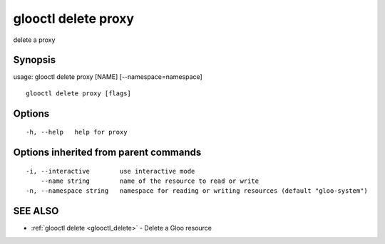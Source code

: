 .. _glooctl_delete_proxy:

glooctl delete proxy
--------------------

delete a proxy

Synopsis
~~~~~~~~


usage: glooctl delete proxy [NAME] [--namespace=namespace]

::

  glooctl delete proxy [flags]

Options
~~~~~~~

::

  -h, --help   help for proxy

Options inherited from parent commands
~~~~~~~~~~~~~~~~~~~~~~~~~~~~~~~~~~~~~~

::

  -i, --interactive        use interactive mode
      --name string        name of the resource to read or write
  -n, --namespace string   namespace for reading or writing resources (default "gloo-system")

SEE ALSO
~~~~~~~~

* :ref:`glooctl delete <glooctl_delete>` 	 - Delete a Gloo resource

